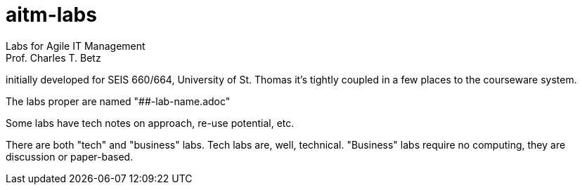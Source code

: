 # aitm-labs
Labs for Agile IT Management
Prof. Charles T. Betz
initially developed for SEIS 660/664, University of St. Thomas
it's tightly coupled in a few places to the courseware system.

The labs proper are named "##-lab-name.adoc"

Some labs have tech notes on approach, re-use potential, etc.

There are both "tech" and "business" labs. Tech labs are, well, technical. "Business" labs require no computing, they are discussion or paper-based.
